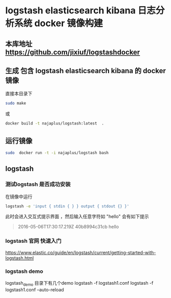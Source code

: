 * logstash elasticsearch kibana 日志分析系统 docker 镜像构建
** 本库地址 https://github.com/jixiuf/logstashdocker
**  生成 包含 logstash elasticsearch kibana 的 docker 镜像
  直接本目录下
  #+BEGIN_SRC sh
  sudo make
  #+END_SRC
  或
  #+BEGIN_SRC sh
   docker build -t najaplus/logstash:latest  .
  #+END_SRC
** 运行镜像
  #+BEGIN_SRC sh
  sudo  docker run -t -i najaplus/logstash bash
  #+END_SRC
** logstash
*** 测试logstash 是否成功安装
  在镜像中运行
  #+BEGIN_SRC sh
  logstash -e 'input { stdin { } } output { stdout {} }'
  #+END_SRC
  此时会进入交互式提示界面 ，然后输入任意字符如 "hello" 会有如下提示
  #+BEGIN_QUOTE
  2016-05-06T17:30:17.219Z 40b8994c31cb hello
  #+END_QUOTE

*** logstash 官网 快速入门
   https://www.elastic.co/guide/en/logstash/current/getting-started-with-logstash.html
*** logstash demo
    logstash_demo 目录下有几个demo
   logstash -f logstash1.conf
   logstash -f logstash1.conf  --auto-reload

